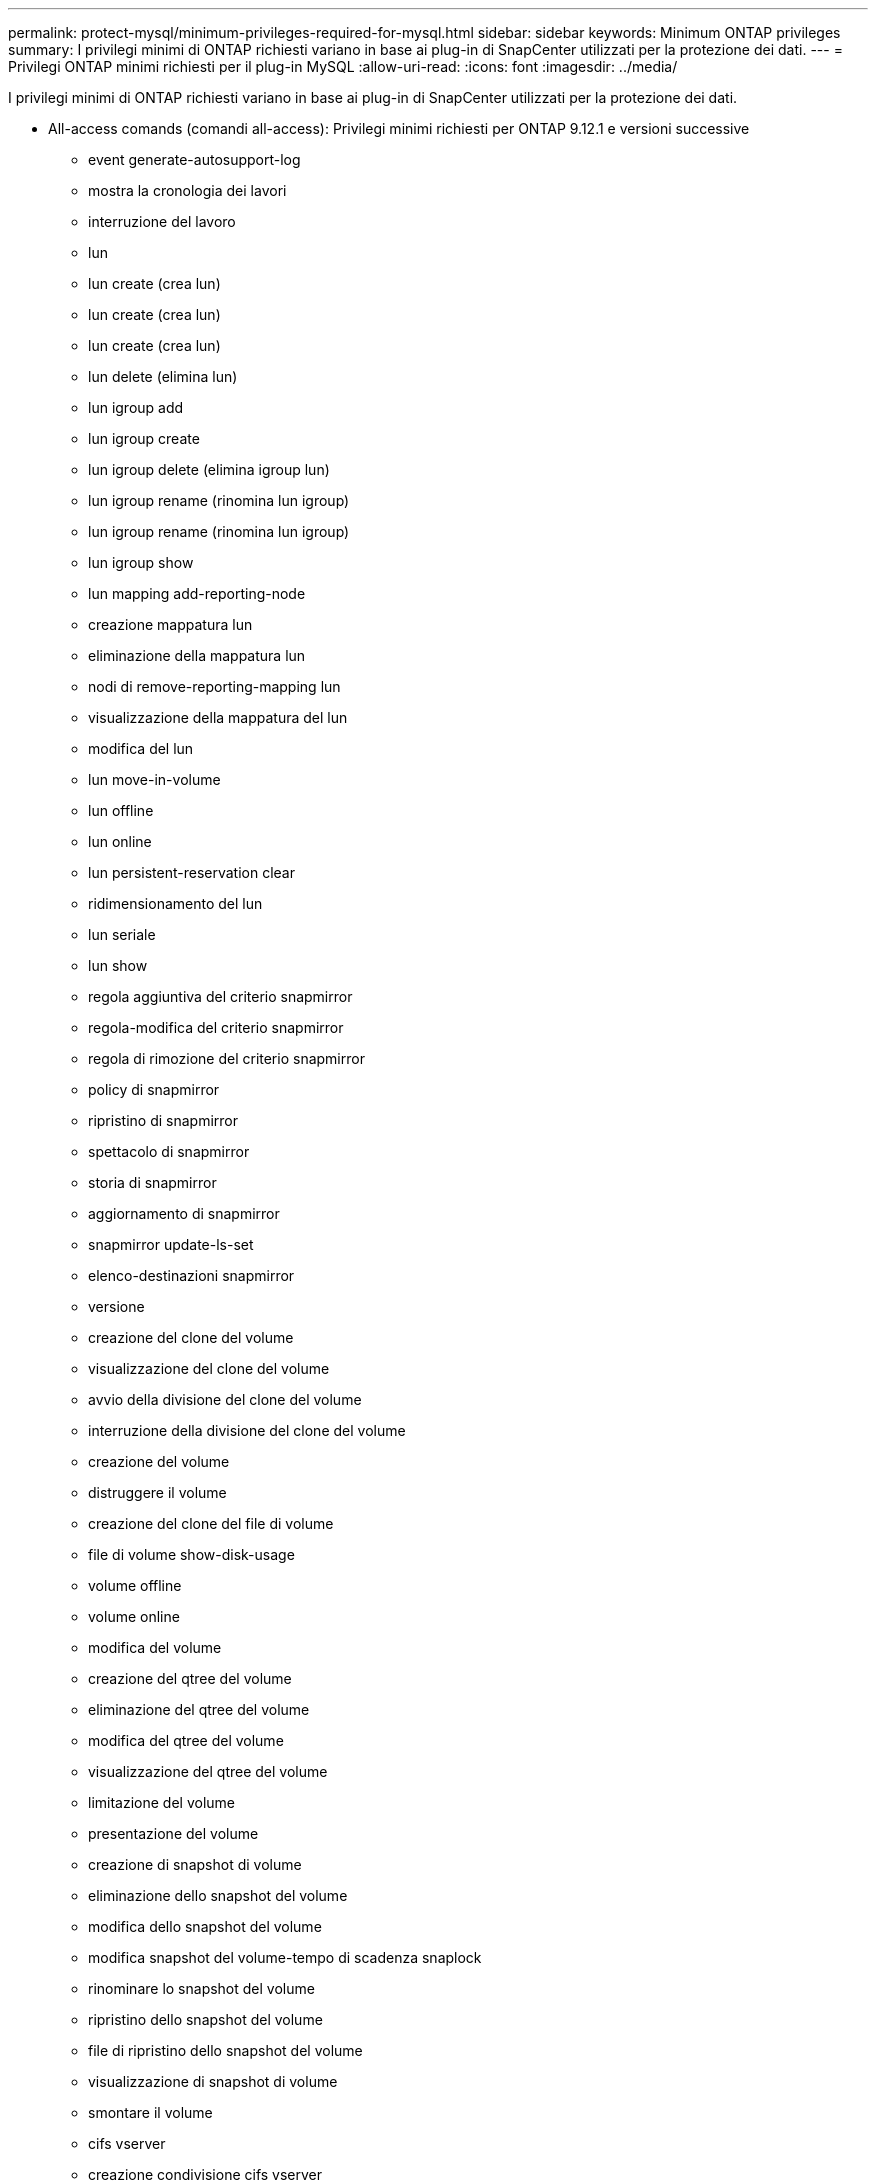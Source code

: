 ---
permalink: protect-mysql/minimum-privileges-required-for-mysql.html 
sidebar: sidebar 
keywords: Minimum ONTAP privileges 
summary: I privilegi minimi di ONTAP richiesti variano in base ai plug-in di SnapCenter utilizzati per la protezione dei dati. 
---
= Privilegi ONTAP minimi richiesti per il plug-in MySQL
:allow-uri-read: 
:icons: font
:imagesdir: ../media/


[role="lead"]
I privilegi minimi di ONTAP richiesti variano in base ai plug-in di SnapCenter utilizzati per la protezione dei dati.

* All-access comands (comandi all-access): Privilegi minimi richiesti per ONTAP 9.12.1 e versioni successive
+
** event generate-autosupport-log
** mostra la cronologia dei lavori
** interruzione del lavoro
** lun
** lun create (crea lun)
** lun create (crea lun)
** lun create (crea lun)
** lun delete (elimina lun)
** lun igroup add
** lun igroup create
** lun igroup delete (elimina igroup lun)
** lun igroup rename (rinomina lun igroup)
** lun igroup rename (rinomina lun igroup)
** lun igroup show
** lun mapping add-reporting-node
** creazione mappatura lun
** eliminazione della mappatura lun
** nodi di remove-reporting-mapping lun
** visualizzazione della mappatura del lun
** modifica del lun
** lun move-in-volume
** lun offline
** lun online
** lun persistent-reservation clear
** ridimensionamento del lun
** lun seriale
** lun show
** regola aggiuntiva del criterio snapmirror
** regola-modifica del criterio snapmirror
** regola di rimozione del criterio snapmirror
** policy di snapmirror
** ripristino di snapmirror
** spettacolo di snapmirror
** storia di snapmirror
** aggiornamento di snapmirror
** snapmirror update-ls-set
** elenco-destinazioni snapmirror
** versione
** creazione del clone del volume
** visualizzazione del clone del volume
** avvio della divisione del clone del volume
** interruzione della divisione del clone del volume
** creazione del volume
** distruggere il volume
** creazione del clone del file di volume
** file di volume show-disk-usage
** volume offline
** volume online
** modifica del volume
** creazione del qtree del volume
** eliminazione del qtree del volume
** modifica del qtree del volume
** visualizzazione del qtree del volume
** limitazione del volume
** presentazione del volume
** creazione di snapshot di volume
** eliminazione dello snapshot del volume
** modifica dello snapshot del volume
** modifica snapshot del volume-tempo di scadenza snaplock
** rinominare lo snapshot del volume
** ripristino dello snapshot del volume
** file di ripristino dello snapshot del volume
** visualizzazione di snapshot di volume
** smontare il volume
** cifs vserver
** creazione condivisione cifs vserver
** eliminazione condivisione cifs vserver
** vserver cifs shadowcopy mostra
** show di condivisione di vserver cifs
** vserver cifs show
** policy di esportazione di vserver
** creazione policy di esportazione vserver
** eliminazione della policy di esportazione di vserver
** creazione della regola dei criteri di esportazione di vserver
** visualizzazione della regola dei criteri di esportazione di vserver
** visualizzazione della policy di esportazione di vserver
** iscsi vserver
** visualizzazione della connessione iscsi del vserver
** show di vserver


* Comandi di sola lettura: Privilegi minimi richiesti per ONTAP 8.3.0 e versioni successive
+
** interfaccia di rete
** visualizzazione dell'interfaccia di rete
** server virtuale



